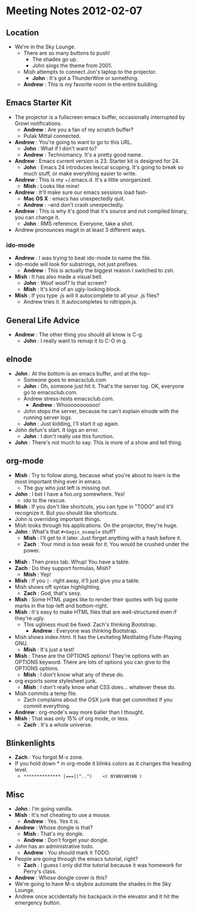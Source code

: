 * Meeting Notes 2012-02-07
** Location
   - We're in the Sky Lounge.
     - There are so many buttons to push!
       - The shades go up.
       - John sings the theme from 2001.
    - Mish attempts to connect Jon's laptop to the projector.
      - *John* : It's got a ThunderWire or something.
    - *Andrew* : This is my favorite room in the entire building.
** Emacs Starter Kit
   - The projector is a fullscreen emacs buffer, occasionally interrupted by
     Growl notifications.
     - *Andrew* : Are you a fan of my scratch buffer?
     - Pulak Mittal connected.
   - *Andrew* : You're going to want to go to this URL.
     - *John* : What if I don't want to?
     - *Andrew* : Technomancy. It's a pretty good name.
   - *Andrew* : Emacs current version is 23. Starter kit is designed for 24.
     - *John* : Emacs 24 introduces lexical scoping. It's going to break so
                much stuff, or make everything easier to write.
   - *Andrew* : This is my ~/.emacs.d. It's a little unorganized.
     - *Mish* : Looks like mine!
   - *Andrew* : It'll make sure our emacs sessions load fast--
     - *Mac OS X* : emacs has unexpectedly quit.
     - *Andrew* : --and don't crash unexpectedly.
   - *Andrew* : This is why it's good that it's source and not compiled binary, you can change it.
     - *John* : RMS reference. Everyone, take a shot.
   - Andrew pronounces magit in at least 3 different ways.
*** ido-mode
    - *Andrew* : I was trying to beat ido-mode to name the file.
    - ido-mode will look for substrings, not just prefixes.
      - *Andrew* : This is actually the biggest reason I switched to zsh.
    - *Mish* : It has also made a visual bell.
      - *John* : Woof woof? Is that screen?
      - *Mish* : It's kind of an ugly-looking block.
    - *Mish* : If you type .js will it autocomplete to all your .js files?
      - Andrew tries it. It autocompletes to rdtrippin.js.
** General Life Advice
   - *Andrew* : The other thing you should all know is C-g.
     - *John* : I really want to remap it to C-O m g.
** elnode
   - *John* : At the bottom is an emacs buffer, and at the top--
     - Someone goes to emacsclub.com
     - *John* : Oh, someone just hit it. That's the server log. OK, everyone go to emacsclub.com.
     - Andrew stress-tests emacsclub.com.
       - *Andrew* : Whooooooooooo!
     - John stops the server, because he can't explain elnode with the running server logs.
     - *John* : Just kidding, I'll start it up again.
   - John defun's start. It logs an error.
     - *John* : I don't really use this function.
   - *John* : There's not much to say. This is more of a show and tell thing.
** org-mode
   - *Mish* : Try to follow along, because what you're about to learn
              is the most important thing ever in emacs.
     - The guy who just left is missing out.
   - *John* : I bet I have a foo.org somewhere. Yes!
     - ido to the rescue.
   - *Mish* : If you don't like shortcuts, you can type in "TODO" and it'll
              recognize it. But you should like shortcuts.
   - John is overriding important things.
   - Mish looks through his applications. On the projector, they're huge.
   - *John* : What's that ~#+begin_example~ stuff?
     - *Mish* : I'll get to it later. Just forget anything with a hash before it.
     - *Zach* : Your mind is too weak for it. You would be crushed under
                the power.
  - *Mish* : Then press tab. Whup! You have a table.
  - *Zach* : Do they support formulas, Mish?
    - *Mish* : Yep!
  - *Mish* : If you ~|-~ right away, it'll just give you a table.
  - Mish shows off syntax highlighting.
    - *Zach* : God, that's sexy.
  - *Mish* : Some HTML pages like to render their quotes with big quote
             marks in the top-left and bottom-right.
  - *Mish* : It's easy to make HTML files that are well-structured even if
             they're ugly.
    - This ugliness must be fixed. Zach's thinking Bootstrap.
      - *Andrew* : Everyone was thinking Bootstrap.
  - Mish shows index.html. It has the Levitating Meditating Flute-Playing GNU.
    - *Mish* : It's just a test!
  - *Mish* : These are the OPTIONS options! They're options with an OPTIONS
             keyword. There are lots of options you can give to the OPTIONS
             options.
    - *Mish* : I don't know what any of these do.
  - org exports some stylesheet junk.
    - *Mish* : I don't really know what CSS does... whatever these do.
  - Mish commits a temp file.
    - Zach complains about the OSX junk that get committed if you
      commit everything.
  - *Andrew* : org-mode's way more baller than I thought.
  - *Mish* : That was only 15% of org mode, or less.
    - *Zach* : It's a whole universe.
** Blinkenlights
   - *Zach* : You forgot M-x zone.
   - If you hold down * in org-mode it blinks colors as it changes
     the heading level.
     - ~************** [===](^..^)    <( NYANYANYAN )~
** Misc
   - *John* : I'm going vanilla.
   - *Mish* : It's not cheating to use a mouse.
     - *Andrew* : Yes. Yes it is. 
   - *Andrew* : Whose dongle is that?
     - *Mish* : That's my dongle.
     - *Andrew* : Don't forget your dongle.
   - John has an administrative todo.
     - *Andrew* : You should mark it TODO.
   - People are going through the emacs tutorial, right?
     - *Zach* : I guess I only did the tutorial because it was homework for
                Perry's class.
   - *Andrew* : Whose dongle cover is this?
   - We're going to have M-x skybox automate the shades in the Sky Lounge.
   - Andrew once accidentally his backpack in the elevator and it hit the
     emergency button.
